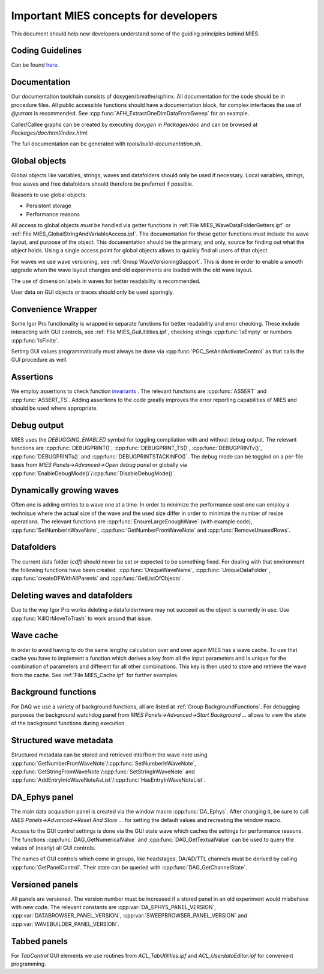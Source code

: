 Important MIES concepts for developers
**************************************

This document should help new developers understand some of the guiding
principles behind MIES.

Coding Guidelines
-----------------

Can be found `here <https://github.com/byte-physics/igor-pro-coding-conventions>`_.

Documentation
-------------

Our documentation toolchain consists of doxygen/breathe/sphinx. All
documentation for the code should be in procedure files. All public accessible
functions should have a documentation block, for complex interfaces the use of
`@param` is recommended. See :cpp:func:`AFH_ExtractOneDimDataFromSweep` for an
example.

Caller/Callee graphs can be created by executing `doxygen` in `Packages/doc`
and can be browsed at `Packages/doc/html/index.html`.

The full documentation can be generated with `tools/build-documentation.sh`.

Global objects
--------------

Global objects like variables, strings, waves and datafolders should only be
used if necessary. Local variables, strings, free waves and free datafolders
should therefore be preferred if possible.

Reasons to use global objects:

* Persistent storage
* Performance reasons

All access to global objects *must* be handled via getter functions in
:ref:`File MIES_WaveDataFolderGetters.ipf` or :ref:`File MIES_GlobalStringAndVariableAccess.ipf`.
The documentation for these getter functions must include the wave layout, and
purpose of the object. This documentation should be the primary, and only,
source for finding out what the object holds. Using a single access point for
global objects allows to quickly find all users of that object.

For waves we use wave versioning, see :ref:`Group WaveVersioningSupport`. This is
done in order to enable a smooth upgrade when the wave layout changes and old
experiments are loaded with the old wave layout.

The use of dimension labels in waves for better readability is recommended.

User data on GUI objects or traces should only be used sparingly.

Convenience Wrapper
-------------------

Some Igor Pro functionality is wrapped in separate functions for better
readability and error checking. These include interacting with GUI controls,
see :ref:`File MIES_GuiUtilities.ipf`, checking strings :cpp:func:`IsEmpty` or numbers
:cpp:func:`IsFinite`.

Setting GUI values programmatically must always be done via
:cpp:func:`PGC_SetAndActivateControl` as that calls the GUI procedure as well.

Assertions
----------

We employ assertions to check function `invariants
<https://en.wikipedia.org/wiki/Invariant_(computer_science)>`_ . The relevant
functions are :cpp:func:`ASSERT` and :cpp:func:`ASSERT_TS`. Adding assertions
to the code greatly improves the error reporting capabilities of MIES and
should be used where appropriate.

Debug output
------------

MIES uses the `DEBUGGING_ENABLED` symbol for toggling compilation with and
without debug output. The relevant functions are :cpp:func:`DEBUGPRINT()`,
:cpp:func:`DEBUGPRINT_TS()`, :cpp:func:`DEBUGPRINTv()`,
:cpp:func:`DEBUGPRINTs()` and :cpp:func:`DEBUGPRINTSTACKINFO()`. The debug mode
can be toggled on a per-file basis from `MIES Panels->Advanced->Open debug
panel` or globally via :cpp:func:`EnableDebugMode()`/:cpp:func:`DisableDebugMode()`.

Dynamically growing waves
-------------------------

Often one is adding entries to a wave one at a time. In order to minimize the
performance cost one can employ a technique where the actual size of the wave
and the used size differ in order to minimize the number of resize operations.
The relevant functions are :cpp:func:`EnsureLargeEnoughWave` (with example
code), :cpp:func:`SetNumberInWaveNote`, :cpp:func:`GetNumberFromWaveNote` and
:cpp:func:`RemoveUnusedRows`.

Datafolders
-----------

The current data folder (`cdf`) should never be set or expected to be something
fixed. For dealing with that environment the following functions have been
created: :cpp:func:`UniqueWaveName`, :cpp:func:`UniqueDataFolder`,
:cpp:func:`createDFWithAllParents` and :cpp:func:`GetListOfObjects`.

Deleting waves and datafolders
------------------------------

Due to the way Igor Pro works deleting a datafolder/wave may not succeed as the
object is currently in use. Use :cpp:func:`KillOrMoveToTrash` to work around
that issue.

Wave cache
----------

In order to avoid having to do the same lengthy calculation over and over again
MIES has a wave cache.  To use that cache you have to implement a function
which derives a key from all the input parameters and is unique for the
combination of parameters and different for all other combinations. This key is
then used to store and retrieve the wave from the cache. See :ref:`File
MIES_Cache.ipf` for further examples.

Background functions
--------------------

For DAQ we use a variety of background functions, all are listed at :ref:`Group
BackgroundFunctions`. For debugging purposes the background watchdog panel
from `MIES Panels->Advanced->Start Background ...` allows to view the state of
the background functions during execution.

Structured wave metadata
------------------------

Structured metadata can be stored and retrieved into/from the wave note using
:cpp:func:`GetNumberFromWaveNote`/:cpp:func:`SetNumberInWaveNote`,
:cpp:func:`GetStringFromWaveNote`/:cpp:func:`SetStringInWaveNote` and
:cpp:func:`AddEntryIntoWaveNoteAsList`/:cpp:func:`HasEntryInWaveNoteList`.

DA_Ephys panel
--------------

The main data acquisition panel is created via the window macro
:cpp:func:`DA_Ephys`. After changing it, be sure to call `MIES
Panels->Advanced->Reset And Store ...` for setting the default values and
recreating the window macro.

Access to the GUI control settings is done via the GUI state wave which caches
the settings for performance reasons. The functions
:cpp:func:`DAG_GetNumericalValue` and :cpp:func:`DAG_GetTextualValue` can be used to
query the values of (nearly) all GUI controls.

The names of GUI controls which come in groups, like headstages, DA/AD/TTL
channels must be derived by calling :cpp:func:`GetPanelControl`. Their state can be
queried with :cpp:func:`DAG_GetChannelState`.

Versioned panels
----------------

All panels are versioned. The version number must be increased if a stored
panel in an old experiment would misbehave with new code. The relevant
constants are :cpp:var:`DA_EPHYS_PANEL_VERSION`, :cpp:var:`DATABROWSER_PANEL_VERSION`,
:cpp:var:`SWEEPBROWSER_PANEL_VERSION` and :cpp:var:`WAVEBUILDER_PANEL_VERSION`.

Tabbed panels
-------------

For `TabControl` GUI elements we use routines from `ACL_TabUtilities.ipf` and
`ACL_UserdataEditor.ipf` for convenient programming.
